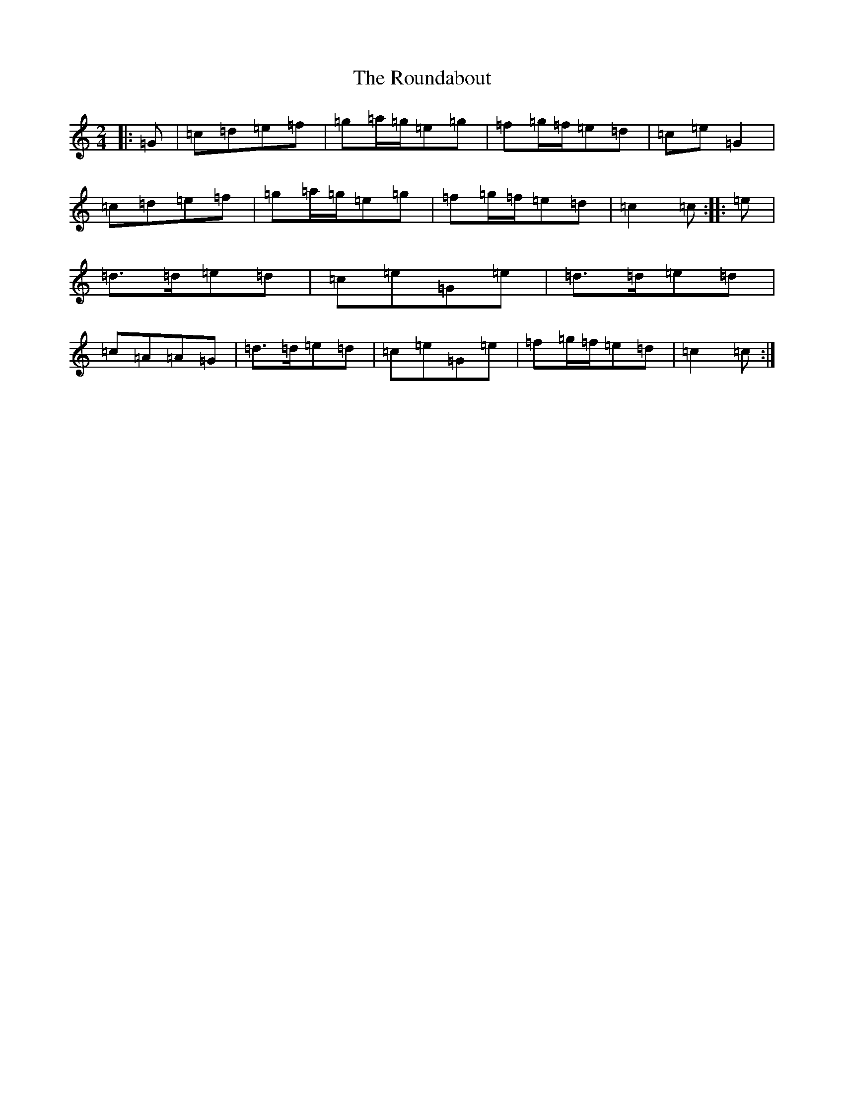 X: 18621
T: Roundabout, The
S: https://thesession.org/tunes/2454#setting2454
Z: D Major
R: polka
M: 2/4
L: 1/8
K: C Major
|:=G|=c=d=e=f|=g=a/2=g/2=e=g|=f=g/2=f/2=e=d|=c=e=G2|=c=d=e=f|=g=a/2=g/2=e=g|=f=g/2=f/2=e=d|=c2=c:||:=e|=d>=d=e=d|=c=e=G=e|=d>=d=e=d|=c=A=A=G|=d>=d=e=d|=c=e=G=e|=f=g/2=f/2=e=d|=c2=c:|